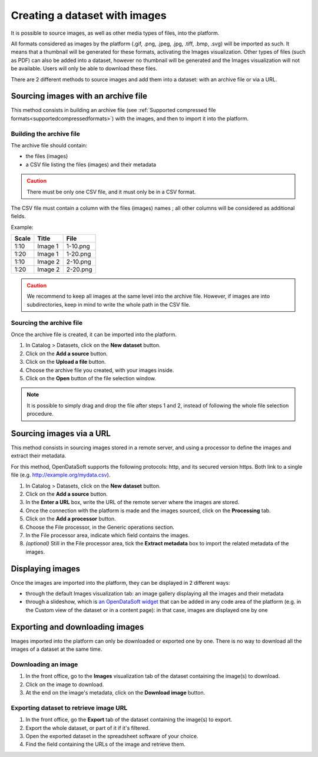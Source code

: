 Creating a dataset with images
==============================

It is possible to source images, as well as other media types of files, into the platform.

All formats considered as images by the platform (.gif, .png, .jpeg, .jpg, .tiff, .bmp, .svg) will be imported as such. It means that a thumbnail will be generated for these formats, activating the Images visualization. Other types of files (such as PDF) can also be added into a dataset, however no thumbnail will be generated and the Images visualization will not be available. Users will only be able to download these files.

There are 2 different methods to source images and add them into a dataset: with an archive file or via a URL.

Sourcing images with an archive file
------------------------------------

This method consists in building an archive file (see :ref:`Supported compressed file formats<supportedcompressedformats>`) with the images, and then to import it into the platform.

Building the archive file
~~~~~~~~~~~~~~~~~~~~~~~~~

The archive file should contain:

* the files (images)
* a CSV file listing the files (images) and their metadata

.. admonition:: Caution
   :class: caution

   There must be only one CSV file, and it must only be in a CSV format.

The CSV file must contain a column with the files (images) names ; all other columns will be considered as additional fields.

Example:

.. list-table::
   :header-rows: 1

   * * Scale
     * Title
     * File
   * * 1:10
     * Image 1
     * 1-10.png
   * * 1:20
     * Image 1
     * 1-20.png
   * * 1:10
     * Image 2
     * 2-10.png
   * * 1:20
     * Image 2
     * 2-20.png

.. admonition:: Caution
   :class: caution

   We recommend to keep all images at the same level into the archive file. However, if images are into subdirectories, keep in mind to write the whole path in the CSV file.

Sourcing the archive file
~~~~~~~~~~~~~~~~~~~~~~~~~

Once the archive file is created, it can be imported into the platform.

1. In Catalog > Datasets, click on the **New dataset** button.
2. Click on the **Add a source** button.
3. Click on the **Upload a file** button.
4. Choose the archive file you created, with your images inside.
5. Click on the **Open** button of the file selection window.

.. admonition:: Note
   :class: note

   It is possible to simply drag and drop the file after steps 1 and 2, instead of following the whole file selection procedure.


Sourcing images via a URL
-------------------------

This method consists in sourcing images stored in a remote server, and using a processor to define the images and extract their metadata.

For this method, OpenDataSoft supports the following protocols: http, and its secured version https. Both link to a single file (e.g. http://example.org/mydata.csv).

1. In Catalog > Datasets, click on the **New dataset** button.
2. Click on the **Add a source** button.
3. In the **Enter a URL** box, write the URL of the remote server where the images are stored.
4. Once the connection with the platform is made and the images sourced, click on the **Processing** tab.
5. Click on the **Add a processor** button.
6. Choose the File processor, in the Generic operations section.
7. In the File processor area, indicate which field contains the images.
8. *(optional)* Still in the File processor area, tick the **Extract metadata** box to import the related metadata of the images.


Displaying images
-----------------

Once the images are imported into the platform, they can be displayed in 2 different ways:

* through the default Images visualization tab: an image gallery displaying all the images and their metadata
* through a slideshow, which is `an OpenDataSoft widget <http://opendatasoft.github.io/ods-widgets/docs/#/api/ods-widgets.directive:odsSlideshow>`_ that can be added in any code area of the platform (e.g. in the Custom view of the dataset or in a content page): in that case, images are displayed one by one


Exporting and downloading images
--------------------------------

Images imported into the platform can only be downloaded or exported one by one. There is no way to download all the images of a dataset at the same time.

Downloading an image
~~~~~~~~~~~~~~~~~~~~

1. In the front office, go to the **Images** visualization tab of the dataset containing the image(s) to download.
2. Click on the image to download.
3. At the end on the image's metadata, click on the **Download image** button.

Exporting dataset to retrieve image URL
~~~~~~~~~~~~~~~~~~~~~~~~~~~~~~~~~~~~~~~

1. In the front office, go the **Export** tab of the dataset containing the image(s) to export.
2. Export the whole dataset, or part of it if it's filtered.
3. Open the exported dataset in the spreadsheet software of your choice.
4. Find the field containing the URLs of the image and retrieve them.
